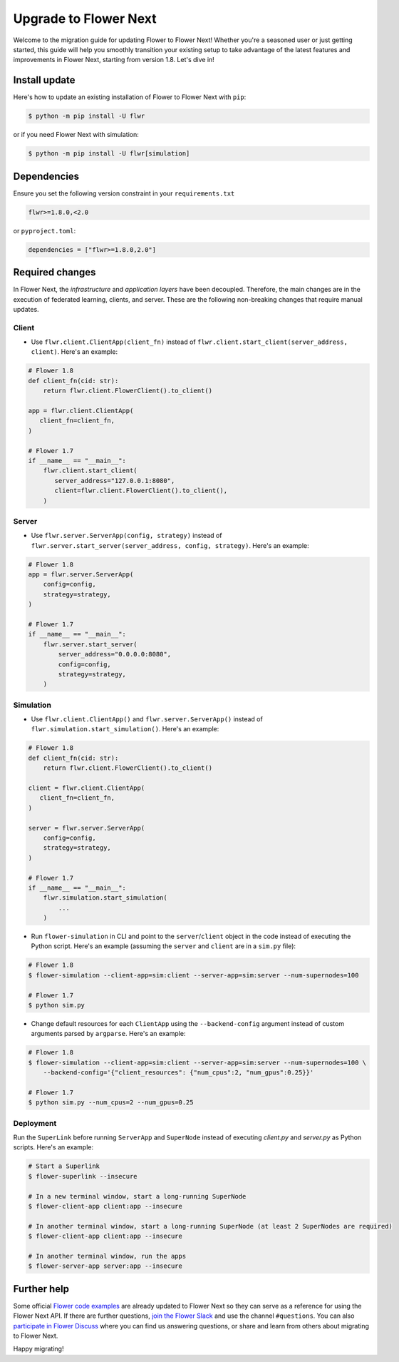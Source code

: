 Upgrade to Flower Next
======================

Welcome to the migration guide for updating Flower to Flower Next! Whether you're a seasoned user
or just getting started, this guide will help you smoothly transition your existing setup to take
advantage of the latest features and improvements in Flower Next, starting from version 1.8. Let's dive in!

Install update
--------------

Here's how to update an existing installation of Flower to Flower Next with ``pip``:

.. code-block:: bash
    
    $ python -m pip install -U flwr

or if you need Flower Next with simulation:

.. code-block:: bash
    
    $ python -m pip install -U flwr[simulation]

Dependencies
------------
Ensure you set the following version constraint in your ``requirements.txt``

.. code-block:: 

    flwr>=1.8.0,<2.0

or ``pyproject.toml``:

.. code-block:: toml

    dependencies = ["flwr>=1.8.0,2.0"]


Required changes
----------------

In Flower Next, the *infrastructure* and *application layers* have been decoupled.
Therefore, the main changes are in the execution of federated learning, clients, and
server. These are the following non-breaking changes that require manual updates.

Client
~~~~~~
- Use ``flwr.client.ClientApp(client_fn)`` instead of ``flwr.client.start_client(server_address, client)``.
  Here's an example:

.. code-block:: python

    # Flower 1.8
    def client_fn(cid: str):
        return flwr.client.FlowerClient().to_client() 
    
    app = flwr.client.ClientApp(
       client_fn=client_fn,
    )

    # Flower 1.7
    if __name__ == "__main__":
        flwr.client.start_client(
           server_address="127.0.0.1:8080",
           client=flwr.client.FlowerClient().to_client(),
        )

Server
~~~~~~
- Use ``flwr.server.ServerApp(config, strategy)`` instead of ``flwr.server.start_server(server_address, config, strategy)``.
  Here's an example:

.. code-block:: python

    # Flower 1.8
    app = flwr.server.ServerApp(
        config=config,
        strategy=strategy,
    )

    # Flower 1.7
    if __name__ == "__main__":
        flwr.server.start_server(
            server_address="0.0.0.0:8080",
            config=config,
            strategy=strategy,
        )

Simulation
~~~~~~~~~~
- Use ``flwr.client.ClientApp()`` and ``flwr.server.ServerApp()`` instead of ``flwr.simulation.start_simulation()``.
  Here's an example:

.. code-block:: python

    # Flower 1.8
    def client_fn(cid: str):
        return flwr.client.FlowerClient().to_client() 
    
    client = flwr.client.ClientApp(
       client_fn=client_fn,
    )

    server = flwr.server.ServerApp(
        config=config,
        strategy=strategy,
    )

    # Flower 1.7
    if __name__ == "__main__":
        flwr.simulation.start_simulation(
            ...
        )

- Run ``flower-simulation`` in CLI and point to the ``server``/``client`` object in the code instead of
  executing the Python script. Here's an example (assuming the ``server`` and ``client`` are in a ``sim.py`` file):

.. code-block:: bash

    # Flower 1.8
    $ flower-simulation --client-app=sim:client --server-app=sim:server --num-supernodes=100

    # Flower 1.7
    $ python sim.py

- Change default resources for each ``ClientApp`` using the ``--backend-config`` argument instead of custom arguments
  parsed by ``argparse``. Here's an example:

.. code-block:: bash

    # Flower 1.8
    $ flower-simulation --client-app=sim:client --server-app=sim:server --num-supernodes=100 \
        --backend-config='{"client_resources": {"num_cpus":2, "num_gpus":0.25}}'

    # Flower 1.7
    $ python sim.py --num_cpus=2 --num_gpus=0.25


Deployment
~~~~~~~~~~
Run the ``SuperLink`` before running ``ServerApp`` and ``SuperNode`` instead of executing `client.py` and
`server.py` as Python scripts. Here's an example:

.. code-block:: bash
    
    # Start a Superlink
    $ flower-superlink --insecure

    # In a new terminal window, start a long-running SuperNode
    $ flower-client-app client:app --insecure

    # In another terminal window, start a long-running SuperNode (at least 2 SuperNodes are required)
    $ flower-client-app client:app --insecure

    # In another terminal window, run the apps
    $ flower-server-app server:app --insecure



Further help
------------

Some official `Flower code examples <https://github.com/adap/flower/tree/main/examples>`_ are already
updated to Flower Next so they can serve as a reference for using the Flower Next API. If there are
further questions, `join the Flower Slack <https://flower.ai/join-slack/>`_ and use the channel ``#questions``.
You can also `participate in Flower Discuss <https://discuss.flower.ai/>`_ where you can find us
answering questions, or share and learn from others about migrating to Flower Next.

Happy migrating!